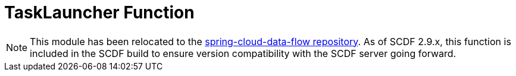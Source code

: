 # TaskLauncher Function

[NOTE]
This module has been relocated to the https://github.com/spring-cloud/spring-cloud-dataflow/tree/main/spring-cloud-dataflow-tasklauncher/spring-cloud-dataflow-tasklauncher-function[spring-cloud-data-flow repository].
As of SCDF 2.9.x, this function is included in the SCDF build to ensure version compatibility with the SCDF server going forward.
